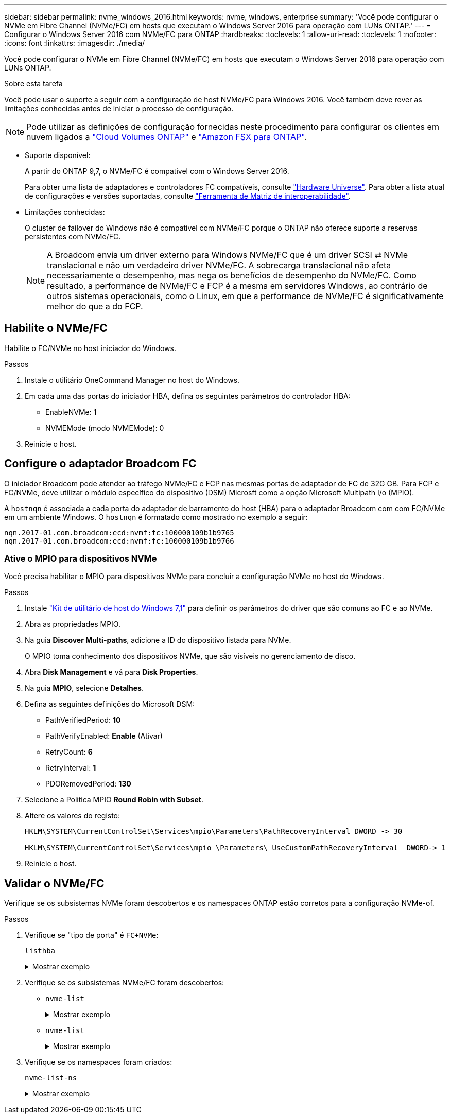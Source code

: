 ---
sidebar: sidebar 
permalink: nvme_windows_2016.html 
keywords: nvme, windows, enterprise 
summary: 'Você pode configurar o NVMe em Fibre Channel (NVMe/FC) em hosts que executam o Windows Server 2016 para operação com LUNs ONTAP.' 
---
= Configurar o Windows Server 2016 com NVMe/FC para ONTAP
:hardbreaks:
:toclevels: 1
:allow-uri-read: 
:toclevels: 1
:nofooter: 
:icons: font
:linkattrs: 
:imagesdir: ./media/


[role="lead"]
Você pode configurar o NVMe em Fibre Channel (NVMe/FC) em hosts que executam o Windows Server 2016 para operação com LUNs ONTAP.

.Sobre esta tarefa
Você pode usar o suporte a seguir com a configuração de host NVMe/FC para Windows 2016. Você também deve rever as limitações conhecidas antes de iniciar o processo de configuração.


NOTE: Pode utilizar as definições de configuração fornecidas neste procedimento para configurar os clientes em nuvem ligados a link:https://docs.netapp.com/us-en/cloud-manager-cloud-volumes-ontap/index.html["Cloud Volumes ONTAP"^] e link:https://docs.netapp.com/us-en/cloud-manager-fsx-ontap/index.html["Amazon FSX para ONTAP"^].

* Suporte disponível:
+
A partir do ONTAP 9,7, o NVMe/FC é compatível com o Windows Server 2016.

+
Para obter uma lista de adaptadores e controladores FC compatíveis, consulte link:https://hwu.netapp.com/Home/Index["Hardware Universe"^]. Para obter a lista atual de configurações e versões suportadas, consulte link:https://mysupport.netapp.com/matrix/["Ferramenta de Matriz de interoperabilidade"^].

* Limitações conhecidas:
+
O cluster de failover do Windows não é compatível com NVMe/FC porque o ONTAP não oferece suporte a reservas persistentes com NVMe/FC.

+

NOTE: A Broadcom envia um driver externo para Windows NVMe/FC que é um driver SCSI ⇄ NVMe translacional e não um verdadeiro driver NVMe/FC. A sobrecarga translacional não afeta necessariamente o desempenho, mas nega os benefícios de desempenho do NVMe/FC. Como resultado, a performance de NVMe/FC e FCP é a mesma em servidores Windows, ao contrário de outros sistemas operacionais, como o Linux, em que a performance de NVMe/FC é significativamente melhor do que a do FCP.





== Habilite o NVMe/FC

Habilite o FC/NVMe no host iniciador do Windows.

.Passos
. Instale o utilitário OneCommand Manager no host do Windows.
. Em cada uma das portas do iniciador HBA, defina os seguintes parâmetros do controlador HBA:
+
** EnableNVMe: 1
** NVMEMode (modo NVMEMode): 0


. Reinicie o host.




== Configure o adaptador Broadcom FC

O iniciador Broadcom pode atender ao tráfego NVMe/FC e FCP nas mesmas portas de adaptador de FC de 32G GB. Para FCP e FC/NVMe, deve utilizar o módulo específico do dispositivo (DSM) Microsft como a opção Microsoft Multipath I/o (MPIO).

A `+hostnqn+` é associada a cada porta do adaptador de barramento do host (HBA) para o adaptador Broadcom com com FC/NVMe em um ambiente Windows. O `+hostnqn+` é formatado como mostrado no exemplo a seguir:

....
nqn.2017-01.com.broadcom:ecd:nvmf:fc:100000109b1b9765
nqn.2017-01.com.broadcom:ecd:nvmf:fc:100000109b1b9766
....


=== Ative o MPIO para dispositivos NVMe

Você precisa habilitar o MPIO para dispositivos NVMe para concluir a configuração NVMe no host do Windows.

.Passos
. Instale link:https://mysupport.netapp.com/site/products/all/details/hostutilities/downloads-tab/download/61343/7.1/downloads["Kit de utilitário de host do Windows 7,1"] para definir os parâmetros do driver que são comuns ao FC e ao NVMe.
. Abra as propriedades MPIO.
. Na guia *Discover Multi-paths*, adicione a ID do dispositivo listada para NVMe.
+
O MPIO toma conhecimento dos dispositivos NVMe, que são visíveis no gerenciamento de disco.

. Abra *Disk Management* e vá para *Disk Properties*.
. Na guia *MPIO*, selecione *Detalhes*.
. Defina as seguintes definições do Microsoft DSM:
+
** PathVerifiedPeriod: *10*
** PathVerifyEnabled: *Enable* (Ativar)
** RetryCount: *6*
** RetryInterval: *1*
** PDORemovedPeriod: *130*


. Selecione a Política MPIO *Round Robin with Subset*.
. Altere os valores do registo:
+
[listing]
----
HKLM\SYSTEM\CurrentControlSet\Services\mpio\Parameters\PathRecoveryInterval DWORD -> 30

HKLM\SYSTEM\CurrentControlSet\Services\mpio \Parameters\ UseCustomPathRecoveryInterval  DWORD-> 1
----
. Reinicie o host.




== Validar o NVMe/FC

Verifique se os subsistemas NVMe foram descobertos e os namespaces ONTAP estão corretos para a configuração NVMe-of.

.Passos
. Verifique se "tipo de porta" é `+FC+NVMe+`:
+
`listhba`

+
.Mostrar exemplo
[%collapsible]
====
[listing, subs="+quotes"]
----
Port WWN       : 10:00:00:10:9b:1b:97:65
Node WWN       : 20:00:00:10:9b:1b:97:65
Fabric Name    : 10:00:c4:f5:7c:a5:32:e0
Flags          : 8000e300
Host Name      : INTEROP-57-159
Mfg            : Emulex Corporation
Serial No.     : FC71367217
Port Number    : 0
Mode           : Initiator
PCI Bus Number : 94
PCI Function   : 0
*Port Type*      : *FC+NVMe*
Model          : LPe32002-M2

Port WWN       : 10:00:00:10:9b:1b:97:66
Node WWN       : 20:00:00:10:9b:1b:97:66
Fabric Name    : 10:00:c4:f5:7c:a5:32:e0
Flags          : 8000e300
Host Name      : INTEROP-57-159
Mfg            : Emulex Corporation
Serial No.     : FC71367217
Port Number    : 1
Mode           : Initiator
PCI Bus Number : 94
PCI Function   : 1
Port Type      : FC+NVMe
Model          : LPe32002-M2
----
====
. Verifique se os subsistemas NVMe/FC foram descobertos:
+
** `+nvme-list+`
+
.Mostrar exemplo
[%collapsible]
====
[listing]
----
NVMe Qualified Name     :  nqn.1992-08.com.netapp:sn.a3b74c32db2911eab229d039ea141105:subsystem.win_nvme_interop-57-159
Port WWN                :  20:09:d0:39:ea:14:11:04
Node WWN                :  20:05:d0:39:ea:14:11:04
Controller ID           :  0x0180
Model Number            :  NetApp ONTAP Controller
Serial Number           :  81CGZBPU5T/uAAAAAAAB
Firmware Version        :  FFFFFFFF
Total Capacity          :  Not Available
Unallocated Capacity    :  Not Available

NVMe Qualified Name     :  nqn.1992-08.com.netapp:sn.a3b74c32db2911eab229d039ea141105:subsystem.win_nvme_interop-57-159
Port WWN                :  20:06:d0:39:ea:14:11:04
Node WWN                :  20:05:d0:39:ea:14:11:04
Controller ID           :  0x0181
Model Number            :  NetApp ONTAP Controller
Serial Number           :  81CGZBPU5T/uAAAAAAAB
Firmware Version        :  FFFFFFFF
Total Capacity          :  Not Available
Unallocated Capacity    :  Not Available
Note: At present Namespace Management is not supported by NetApp Arrays.
----
====
** `nvme-list`
+
.Mostrar exemplo
[%collapsible]
====
[listing]
----
NVMe Qualified Name     :  nqn.1992-08.com.netapp:sn.a3b74c32db2911eab229d039ea141105:subsystem.win_nvme_interop-57-159
Port WWN                :  20:07:d0:39:ea:14:11:04
Node WWN                :  20:05:d0:39:ea:14:11:04
Controller ID           :  0x0140
Model Number            :  NetApp ONTAP Controller
Serial Number           :  81CGZBPU5T/uAAAAAAAB
Firmware Version        :  FFFFFFFF
Total Capacity          :  Not Available
Unallocated Capacity    :  Not Available

NVMe Qualified Name     :  nqn.1992-08.com.netapp:sn.a3b74c32db2911eab229d039ea141105:subsystem.win_nvme_interop-57-159
Port WWN                :  20:08:d0:39:ea:14:11:04
Node WWN                :  20:05:d0:39:ea:14:11:04
Controller ID           :  0x0141
Model Number            :  NetApp ONTAP Controller
Serial Number           :  81CGZBPU5T/uAAAAAAAB
Firmware Version        :  FFFFFFFF
Total Capacity          :  Not Available
Unallocated Capacity    :  Not Available

Note: At present Namespace Management is not supported by NetApp Arrays.
----
====


. Verifique se os namespaces foram criados:
+
`+nvme-list-ns+`

+
.Mostrar exemplo
[%collapsible]
====
[listing]
----
Active Namespaces (attached to controller 0x0141):

                                       SCSI           SCSI           SCSI
   NSID           DeviceName        Bus Number    Target Number     OS LUN
-----------  --------------------  ------------  ---------------   ---------
0x00000001   \\.\PHYSICALDRIVE9         0               1              0
0x00000002   \\.\PHYSICALDRIVE10        0               1              1
0x00000003   \\.\PHYSICALDRIVE11        0               1              2
0x00000004   \\.\PHYSICALDRIVE12        0               1              3
0x00000005   \\.\PHYSICALDRIVE13        0               1              4
0x00000006   \\.\PHYSICALDRIVE14        0               1              5
0x00000007   \\.\PHYSICALDRIVE15        0               1              6
0x00000008   \\.\PHYSICALDRIVE16        0               1              7

----
====

